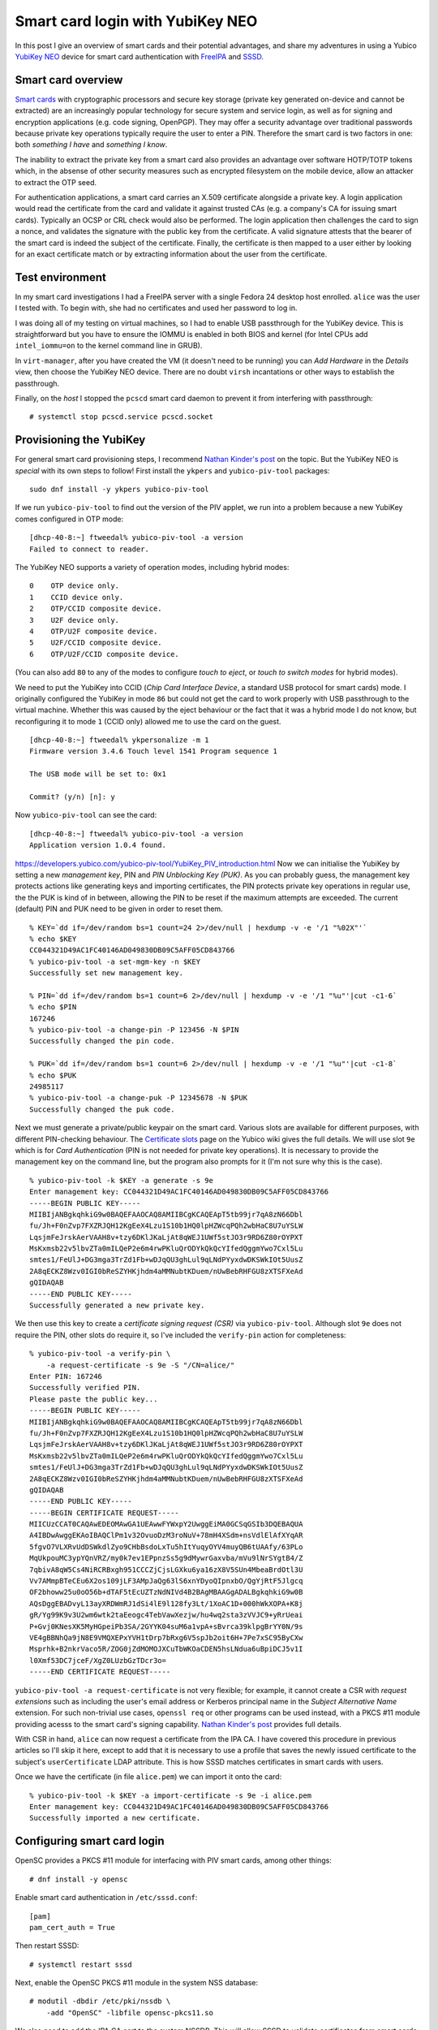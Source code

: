 Smart card login with YubiKey NEO
=================================

In this post I give an overview of smart cards and their potential
advantages, and share my adventures in using a Yubico `YubiKey NEO`_
device for smart card authentication with FreeIPA_ and SSSD_.

.. _FreeIPA: https://www.freeipa.org/page/Main_Page
.. _SSSD: https://fedorahosted.org/sssd/


Smart card overview
-------------------

`Smart cards`_ with cryptographic processors and secure key storage
(private key generated on-device and cannot be extracted) are an
increasingly popular technology for secure system and service login,
as well as for signing and encryption applications (e.g. code
signing, OpenPGP).  They may offer a security advantage over
traditional passwords because private key operations typically
require the user to enter a PIN.  Therefore the smart card is two
factors in one: both *something I have* and *something I know*.

The inability to extract the private key from a smart card also
provides an advantage over software HOTP/TOTP tokens which, in the
absense of other security measures such as encrypted filesystem on
the mobile device, allow an attacker to extract the OTP seed.

For authentication applications, a smart card carries an X.509
certificate alongside a private key.  A login application would read
the certificate from the card and validate it against trusted CAs
(e.g. a company's CA for issuing smart cards).  Typically an OCSP or
CRL check would also be performed.  The login application then
challenges the card to sign a nonce, and validates the signature
with the public key from the certificate.  A valid signature attests
that the bearer of the smart card is indeed the subject of the
certificate.  Finally, the certificate is then mapped to a user
either by looking for an exact certificate match or by extracting
information about the user from the certificate.

.. _Smart cards: https://en.wikipedia.org/wiki/Smart_card
.. _YubiKey NEO: https://www.yubico.com/products/yubikey-hardware/yubikey-neo/


Test environment
----------------

In my smart card investigations I had a FreeIPA server with a single
Fedora 24 desktop host enrolled.  ``alice`` was the user I tested
with.  To begin with, she had no certificates and used her password
to log in.

I was doing all of my testing on virtual machines, so I had to
enable USB passthrough for the YubiKey device.  This is
straightforward but you have to ensure the IOMMU is enabled in both
BIOS and kernel (for Intel CPUs add ``intel_iommu=on`` to the kernel
command line in GRUB).

In ``virt-manager``, after you have created the VM (it doesn't need
to be running) you can *Add Hardware* in the *Details* view, then
choose the YubiKey NEO device.  There are no doubt ``virsh``
incantations or other ways to establish the passthrough.

Finally, on the *host* I stopped the ``pcscd`` smart card daemon
to prevent it from interfering with passthrough::

  # systemctl stop pcscd.service pcscd.socket


Provisioning the YubiKey
------------------------

For general smart card provisioning steps, I recommend `Nathan
Kinder's post`_ on the topic.  But the YubiKey NEO is *special* with
its own steps to follow!  First install the ``ykpers`` and
``yubico-piv-tool`` packages::

  sudo dnf install -y ykpers yubico-piv-tool

.. _Nathan Kinder's post: https://blog-nkinder.rhcloud.com/?p=179


If we run ``yubico-piv-tool`` to find out the version of the PIV
applet, we run into a problem because a new YubiKey comes configured
in OTP mode::

  [dhcp-40-8:~] ftweedal% yubico-piv-tool -a version
  Failed to connect to reader.


The YubiKey NEO supports a variety of operation modes, including
hybrid modes::

   0    OTP device only.
   1    CCID device only.
   2    OTP/CCID composite device.
   3    U2F device only.
   4    OTP/U2F composite device.
   5    U2F/CCID composite device.
   6    OTP/U2F/CCID composite device.

(You can also add ``80`` to any of the modes to configure *touch to
eject*, or *touch to switch modes* for hybrid modes).

We need to put the YubiKey into CCID (*Chip Card Interface Device*,
a standard USB protocol for smart cards) mode.  I originally
configured the YubiKey in mode ``86`` but could not get the card to
work properly with USB passthrough to the virtual machine.  Whether
this was caused by the eject behaviour or the fact that it was a
hybrid mode I do not know, but reconfiguring it to mode ``1`` (CCID
only) allowed me to use the card on the guest.

::

  [dhcp-40-8:~] ftweedal% ykpersonalize -m 1
  Firmware version 3.4.6 Touch level 1541 Program sequence 1

  The USB mode will be set to: 0x1

  Commit? (y/n) [n]: y


Now ``yubico-piv-tool`` can see the card::

  [dhcp-40-8:~] ftweedal% yubico-piv-tool -a version
  Application version 1.0.4 found.


https://developers.yubico.com/yubico-piv-tool/YubiKey_PIV_introduction.html
Now we can initialise the YubiKey by setting a new *management key*,
PIN and *PIN Unblocking Key (PUK)*.  As you can probably guess, the
management key protects actions like generating keys and importing
certificates, the PIN protects private key operations in regular
use, the the PUK is kind of in between, allowing the PIN to be reset
if the maximum attempts are exceeded.  The current (default) PIN and
PUK need to be given in order to reset them.

::

  % KEY=`dd if=/dev/random bs=1 count=24 2>/dev/null | hexdump -v -e '/1 "%02X"'`
  % echo $KEY
  CC044321D49AC1FC40146AD049830DB09C5AFF05CD843766
  % yubico-piv-tool -a set-mgm-key -n $KEY
  Successfully set new management key.

  % PIN=`dd if=/dev/random bs=1 count=6 2>/dev/null | hexdump -v -e '/1 "%u"'|cut -c1-6`
  % echo $PIN
  167246
  % yubico-piv-tool -a change-pin -P 123456 -N $PIN
  Successfully changed the pin code.

  % PUK=`dd if=/dev/random bs=1 count=6 2>/dev/null | hexdump -v -e '/1 "%u"'|cut -c1-8`
  % echo $PUK
  24985117
  % yubico-piv-tool -a change-puk -P 12345678 -N $PUK
  Successfully changed the puk code.


Next we must generate a private/public keypair on the smart card.
Various slots are available for different purposes, with different
PIN-checking behaviour.  The `Certificate slots`_ page on the Yubico
wiki gives the full details.  We will use slot ``9e`` which is for
*Card Authentication* (PIN is not needed for private key
operations).  It is necessary to provide the management key on the
command line, but the program also prompts for it (I'm not sure why
this is the case).

.. _Certificate slots: https://developers.yubico.com/PIV/Introduction/Certificate_slots.html

::

  % yubico-piv-tool -k $KEY -a generate -s 9e
  Enter management key: CC044321D49AC1FC40146AD049830DB09C5AFF05CD843766
  -----BEGIN PUBLIC KEY-----
  MIIBIjANBgkqhkiG9w0BAQEFAAOCAQ8AMIIBCgKCAQEApT5tb99jr7qA8zN66Dbl
  fu/Jh+F0nZvp7FXZRJQH12KgEeX4Lzu1S10b1HQ0lpHZWcqPQh2wbHaC8U7uYSLW
  LqsjmFeJrskAerVAAH8v+tzy6DKlJKaLjAt8qWEJ1UWf5stJO3r9RD6Z80rOYPXT
  MsKxmsb22v5lbvZTa0mILQeP2e6m4rwPKluQrODYkQkQcYIfedQggmYwo7Cxl5Lu
  smtes1/FeUlJ+DG3mga3TrZd1Fb+wDJqQU3ghLul9qLNdPYyxdwDKSWkIOt5UusZ
  2A8qECKZ8Wzv0IGI0bReSZYHKjhdm4aMMNubtKDuem/nUwBebRHFGU8zXTSFXeAd
  gQIDAQAB
  -----END PUBLIC KEY-----
  Successfully generated a new private key.


We then use this key to create a *certificate signing request (CSR)*
via ``yubico-piv-tool``.  Although slot ``9e`` does not require the
PIN, other slots do require it, so I've included the ``verify-pin``
action for completeness::

  % yubico-piv-tool -a verify-pin \
      -a request-certificate -s 9e -S "/CN=alice/"
  Enter PIN: 167246
  Successfully verified PIN.
  Please paste the public key...
  -----BEGIN PUBLIC KEY-----
  MIIBIjANBgkqhkiG9w0BAQEFAAOCAQ8AMIIBCgKCAQEApT5tb99jr7qA8zN66Dbl
  fu/Jh+F0nZvp7FXZRJQH12KgEeX4Lzu1S10b1HQ0lpHZWcqPQh2wbHaC8U7uYSLW
  LqsjmFeJrskAerVAAH8v+tzy6DKlJKaLjAt8qWEJ1UWf5stJO3r9RD6Z80rOYPXT
  MsKxmsb22v5lbvZTa0mILQeP2e6m4rwPKluQrODYkQkQcYIfedQggmYwo7Cxl5Lu
  smtes1/FeUlJ+DG3mga3TrZd1Fb+wDJqQU3ghLul9qLNdPYyxdwDKSWkIOt5UusZ
  2A8qECKZ8Wzv0IGI0bReSZYHKjhdm4aMMNubtKDuem/nUwBebRHFGU8zXTSFXeAd
  gQIDAQAB
  -----END PUBLIC KEY-----
  -----BEGIN CERTIFICATE REQUEST-----
  MIICUzCCAT0CAQAwEDEOMAwGA1UEAwwFYWxpY2UwggEiMA0GCSqGSIb3DQEBAQUA
  A4IBDwAwggEKAoIBAQClPm1v32OvuoDzM3roNuV+78mH4XSdm+nsVdlElAfXYqAR
  5fgvO7VLXRvUdDSWkdlZyo9CHbBsdoLxTu5hItYuqyOYV4muyQB6tUAAfy/63PLo
  MqUkpouMC3ypYQnVRZ/my0k7ev1EPpnzSs5g9dMywrGaxvba/mVu9lNrSYgtB4/Z
  7qbivA8qW5Cs4NiRCRBxgh951CCCZjCjsLGXku6ya16zX8V5SUn4MbeaBrdOtl3U
  Vv7AMmpBTeCEu6X2os109jLF3AMpJaQg63lS6xnYDyoQIpnxbO/QgYjRtF5Jlgcq
  OF2bhoww25u0oO56b+dTAF5tEcUZTzNdNIVd4B2BAgMBAAGgADALBgkqhkiG9w0B
  AQsDggEBADvyL13ayXRDWmRJ1dSi4lE9l128fy3Lt/1XoAC1D+000hWkXOPA+K8j
  gR/Yg99K9v3U2wm6wtk2taEeogc4TebVawXezjw/hu4wq2sta3zVVJC9+yRrUeai
  P+Gvj0KNesXK5MyHGpeiPb3SA/2GYYK04suM6a1vpA+sBvrca39klpgBrYY0N/9s
  VE4gBBNhQa9jN8E9VMQXEPxYVH1tDrp7bRxg6V5spJb2oit6H+7Pe7xSC95ByCXw
  Msprhk+B2nkrVaco5R/ZOG0jZdMOMOJXCuTbWKOaCDEN5hsLNdua6uBpiDCJ5v1I
  l0Xmf53DC7jceF/XgZ0LUzbGzTDcr3o=
  -----END CERTIFICATE REQUEST-----

``yubico-piv-tool -a request-certificate`` is not very flexible; for
example, it cannot create a CSR with *request extensions* such as
including the user's email address or Kerberos principal name in the
*Subject Alternative Name* extension.  For such non-trivial use
cases, ``openssl req`` or other programs can be used instead, with a
PKCS #11 module providing acesss to the smart card's signing
capability.  `Nathan Kinder's post`_ provides full details.

With CSR in hand, ``alice`` can now request a certificate from the
IPA CA.  I have covered this procedure in previous articles so I'll
skip it here, except to add that it is necessary to use a profile
that saves the newly issued certificate to the subject's
``userCertificate`` LDAP attribute.  This is how SSSD matches
certificates in smart cards with users.

Once we have the certificate (in file ``alice.pem``) we can import
it onto the card::

  % yubico-piv-tool -k $KEY -a import-certificate -s 9e -i alice.pem
  Enter management key: CC044321D49AC1FC40146AD049830DB09C5AFF05CD843766
  Successfully imported a new certificate.


Configuring smart card login
----------------------------

OpenSC provides a PKCS #11 module for interfacing with PIV smart
cards, among other things::

  # dnf install -y opensc


Enable smart card authentication in ``/etc/sssd.conf``::

  [pam]
  pam_cert_auth = True

Then restart SSSD::

  # systemctl restart sssd

Next, enable the OpenSC PKCS #11 module in the system NSS database::

  # modutil -dbdir /etc/pki/nssdb \
      -add "OpenSC" -libfile opensc-pkcs11.so

We also need to add the IPA CA cert to the system NSSDB.  This will
allow SSSD to validate certificates from smart cards::

  # certutil -d /etc/ipa/nssdb -L -n 'IPA.LOCAL IPA CA' -a \
    | certutil -d /etc/pki/nssdb -A -n 'IPA.LOCAL IPA CA' -t 'CT,C,C'


One hiccup I had was that SSSD could not talk to the OCSP server
indicated in the *Authority Information Access* extension on the
certificate (due to my DNS not being set up correctly).  I had to
tell SSSD not to perform OCSP checks.  The ``sssd.conf`` snippet
follows.  Do not do this in a production environment.

::

  [sssd]
  ...
  certificate_verification = no_ocsp


That's pretty much all there is to it.  After this, I was able to
log in as ``alice`` using the YubiKey NEO.  When logging in with the
card inserted, instead of being prompted for a password, GDM prompts
for the PIN.  Enter the pin, and it lets you in!

.. image:: images/smartcard-login.png
   :alt: Screenshot of login PIN prompt
   :width: 100%


Conclusion
----------

I mentioned (or didn't mention) a few standards related to smart
card authentication.  A quick review of them is warranted:

- CCID is a USB smart card interface standard.

- PIV_ (*Personal Identify Verification*) is a smart card standard
  from NIST.  It defines the slots, PIN behaviour, etc.

- PKCS #15 is a token information format.  OpenSC provides an PKCS
  #15 emulation layer for PIV cards.

- PKCS #11 is a software interface to cryptographic tokens.  Token
  and HSM vendors provide PKCS #11 *modules* for their devices.
  OpenSC provides a PKCS #11 interface to PKCS #15 tokens (including
  emulated PIV tokens).

.. _PIV: http://nvlpubs.nist.gov/nistpubs/SpecialPublications/NIST.SP.800-73-4.pdf

It is appropriate to mention `*pam_pkcs11*`_, which is also part of
the OpenSC project, as an alternative to SSSD.  More configuration
is involved, but if you don't have (or don't want) an external
identity management system it looks like a good approach.

.. _*pam_pkcs11*: https://github.com/OpenSC/pam_pkcs11

You might remember that I was using slot ``9e`` which doesn't
require a PIN, yet I was still prompted for a PIN when logging in.
There are a couple of issues to tease apart here.  The first issue
is that although PIV cards do not require the PIN for private key
operations on slot ``9e``, the ``opensc-pkcs11.so`` PKCS #11 module
does not correctly report this.  As an alternative to OpenSC, Yubico
provide their own PKCS #11 module called `*YKCS11*`_ as part of
``yubico-piv-tool`` but ``modutil`` did not like it.  Nevertheless,
a peek at its source code leads me to believe that it too declares
that the PIN is required regardless of the slot in use.  I could not
find much discussion of this discrepancy so I will raise some
tickets and hopefully it can be addressed.

.. _*YKCS11*: https://developers.yubico.com/yubico-piv-tool/YKCS11_release_notes.html

The second issue is that SSSD requires the PIN and uses it to log
into the token, even if the token says that a PIN is not required.
Again, I will start a discussion to see if this is really the
intended behaviour (perhaps it is).

The YubiKey NEO features a wireless (NFC) interface.  I haven't
played with it yet, but all the smart card features are available
over that interface.  This lends weight to fixing the issues
preventing PIN-less usage.

A final thought I have about the user experience is that it would be
nice if user information could be derived or looked up based on the
certificate(s) in the smart card, and a user automatically selected,
instead of having to first specify "I am ``alice``" or whoever.  The
information is there on the card after all, and it is one less step
for users to perform.  If PIN-less usage can be addressed, it would
mean that a user can just approach a machine, plug in their smart
card and hi ho, off to work they go.  There are some indications
that this does work with GDM and ``pam_pkcs11``, so if you know how
to get it going with SSSD I would love to know!
